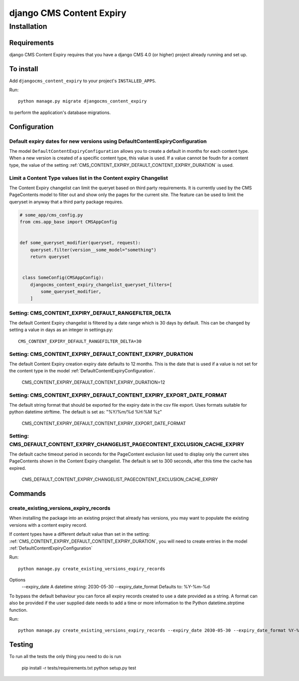 *************************
django CMS Content Expiry
*************************

============
Installation
============

Requirements
============

django CMS Content Expiry requires that you have a django CMS 4.0 (or higher) project already running and set up.


To install
==========

Add ``djangocms_content_expiry`` to your project's ``INSTALLED_APPS``.

Run::

    python manage.py migrate djangocms_content_expiry

to perform the application's database migrations.


Configuration
=============

Default expiry dates for new versions using DefaultContentExpiryConfiguration
-----------------------------------------------------------------------------
The model ``DefaultContentExpiryConfiguration`` allows you to create a default in months for each content type. When a new version is created of a specific content type, this value is used. If a value cannot be foudn for a content type, the value of the setting :ref:`CMS_CONTENT_EXPIRY_DEFAULT_CONTENT_EXPIRY_DURATION` is used.


Limit a Content Type values list in the Content expiry Changelist
-----------------------------------------------------------------
The Content Expiry changelist can limit the queryet based on third party requirements. It is currently used by the CMS PageContents model to filter out and show only the pages for the current site. The feature can be used to limit the queryset in anyway that a third party package requires.


.. code-block:: python

    # some_app/cms_config.py
    from cms.app_base import CMSAppConfig


    def some_queryset_modifier(queryset, request):
        queryset.filter(version__some_model="something")
        return queryset


     class SomeConfig(CMSAppConfig):
        djangocms_content_expiry_changelist_queryset_filters=[
            some_queryset_modifier,
        ]


Setting: CMS_CONTENT_EXPIRY_DEFAULT_RANGEFILTER_DELTA
-----------------------------------------------------
The default Content Expiry changelist is filtered by a date range which is 30 days by default. This can be changed by setting a value in days as an integer in settings.py::

    CMS_CONTENT_EXPIRY_DEFAULT_RANGEFILTER_DELTA=30


Setting: CMS_CONTENT_EXPIRY_DEFAULT_CONTENT_EXPIRY_DURATION
-----------------------------------------------------------
The default Content Expiry creation expiry date defaults to 12 months. This is the date that is used if a value is not set for the content type in the model :ref:`DefaultContentExpiryConfiguration`.

    CMS_CONTENT_EXPIRY_DEFAULT_CONTENT_EXPIRY_DURATION=12


Setting: CMS_CONTENT_EXPIRY_DEFAULT_CONTENT_EXPIRY_EXPORT_DATE_FORMAT
---------------------------------------------------------------------
The default string format that should be exported for the expiry date in the csv file export. Uses formats suitable for python datetime strftime. The default is set as: "%Y/%m/%d %H:%M %z"

    CMS_CONTENT_EXPIRY_DEFAULT_CONTENT_EXPIRY_EXPORT_DATE_FORMAT


Setting: CMS_DEFAULT_CONTENT_EXPIRY_CHANGELIST_PAGECONTENT_EXCLUSION_CACHE_EXPIRY
---------------------------------------------------------------------------------
The default cache timeout period in seconds for the PageContent exclusion list used to display only the current sites PageContents shown in the Content Expiry changelist.
The default is set to 300 seconds, after this time the cache has expired.

    CMS_DEFAULT_CONTENT_EXPIRY_CHANGELIST_PAGECONTENT_EXCLUSION_CACHE_EXPIRY


Commands
=============

create_existing_versions_expiry_records
---------------------------------------
When installing the package into an existing project that already has versions, you may want to populate the existing versions with a content expiry record.

If content types have a different default value than set in the setting: :ref:`CMS_CONTENT_EXPIRY_DEFAULT_CONTENT_EXPIRY_DURATION`, you will need to create entries in the model :ref:`DefaultContentExpiryConfiguration`

Run::

    python manage.py create_existing_versions_expiry_records


Options
    --expiry_date A datetime string: 2030-05-30
    --expiry_date_format Defaults to: %Y-%m-%d

To bypass the default behaviour you can force all expiry records created to use a date provided as a string.
A format can also be provided if the user supplied date needs to add a time or more information to the Python datetime.strptime function.

Run::

    python manage.py create_existing_versions_expiry_records --expiry_date 2030-05-30 --expiry_date_format %Y-%m-%d



Testing
=======

To run all the tests the only thing you need to do is run

    pip install -r tests/requirements.txt
    python setup.py test
